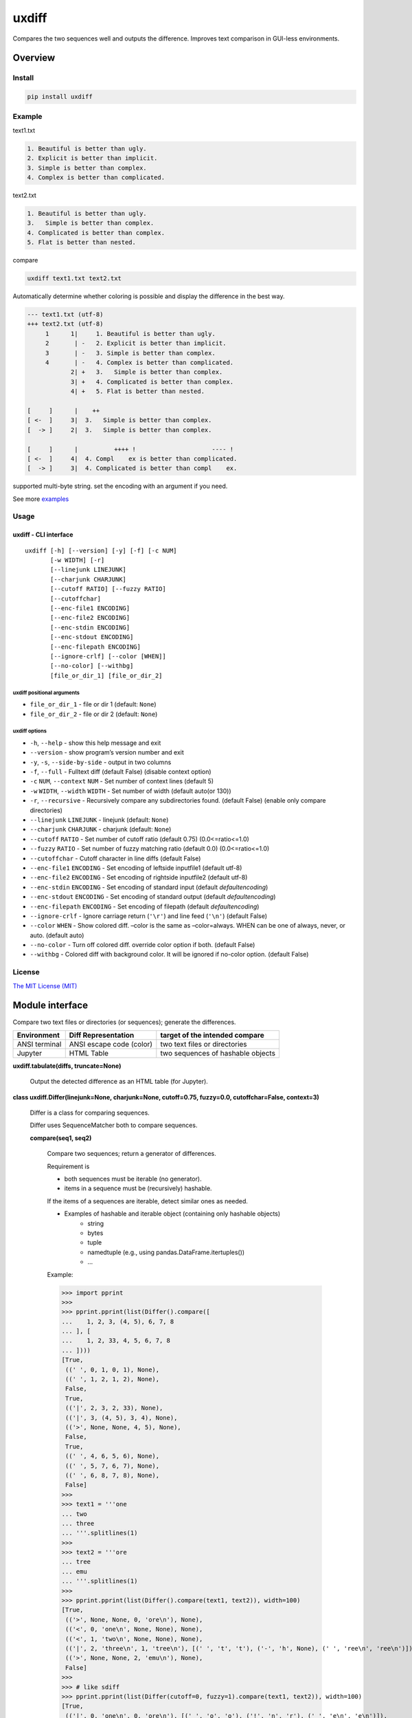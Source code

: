 
uxdiff
******

Compares the two sequences well and outputs the difference.
Improves text comparison in GUI-less environments.


Overview
========


Install
-------

.. code-block:: shell

   pip install uxdiff


Example
-------

text1.txt

.. code-block:: text

     1. Beautiful is better than ugly.
     2. Explicit is better than implicit.
     3. Simple is better than complex.
     4. Complex is better than complicated.

text2.txt

.. code-block:: text

     1. Beautiful is better than ugly.
     3.   Simple is better than complex.
     4. Complicated is better than complex.
     5. Flat is better than nested.

compare

.. code-block:: shell

   uxdiff text1.txt text2.txt

Automatically determine whether coloring is possible and display the difference in the best way.

.. code-block:: text

   --- text1.txt (utf-8)
   +++ text2.txt (utf-8)
        1      1|     1. Beautiful is better than ugly.
        2       | -   2. Explicit is better than implicit.
        3       | -   3. Simple is better than complex.
        4       | -   4. Complex is better than complicated.
               2| +   3.   Simple is better than complex.
               3| +   4. Complicated is better than complex.
               4| +   5. Flat is better than nested.

   [     ]      |    ++                                
   [ <-  ]     3|  3.   Simple is better than complex. 
   [  -> ]     2|  3.   Simple is better than complex. 

   [     ]      |          ++++ !                     ---- !  
   [ <-  ]     4|  4. Compl    ex is better than complicated. 
   [  -> ]     3|  4. Complicated is better than compl    ex.

supported multi-byte string. set the encoding with an argument if you need.

See more `examples <https://github.com/tanaga9/uxdiff/blob/master/docs/example.ipynb>`_


Usage
-----


uxdiff - CLI interface
~~~~~~~~~~~~~~~~~~~~~~

::

   uxdiff [-h] [--version] [-y] [-f] [-c NUM]
          [-w WIDTH] [-r]
          [--linejunk LINEJUNK]
          [--charjunk CHARJUNK]
          [--cutoff RATIO] [--fuzzy RATIO]
          [--cutoffchar]
          [--enc-file1 ENCODING]
          [--enc-file2 ENCODING]
          [--enc-stdin ENCODING]
          [--enc-stdout ENCODING]
          [--enc-filepath ENCODING]
          [--ignore-crlf] [--color [WHEN]]
          [--no-color] [--withbg]
          [file_or_dir_1] [file_or_dir_2]


uxdiff positional arguments
"""""""""""""""""""""""""""

* ``file_or_dir_1`` - file or dir 1 (default: ``None``)

* ``file_or_dir_2`` - file or dir 2 (default: ``None``)


uxdiff options
""""""""""""""

* ``-h``, ``--help`` - show this help message and exit

* ``--version`` - show program’s version number and exit

* ``-y``, ``-s``, ``--side-by-side`` - output in two columns

* ``-f``, ``--full`` - Fulltext diff (default False) (disable context option)

* ``-c`` ``NUM``, ``--context`` ``NUM`` - Set number of context lines (default 5)

* ``-w`` ``WIDTH``, ``--width`` ``WIDTH`` - Set number of width  (default auto(or 130))

* ``-r``, ``--recursive`` - Recursively compare any subdirectories found. (default False) (enable only compare directories)

* ``--linejunk`` ``LINEJUNK`` - linejunk (default: ``None``)

* ``--charjunk`` ``CHARJUNK`` - charjunk (default: ``None``)

* ``--cutoff`` ``RATIO`` - Set number of cutoff ratio (default 0.75) (0.0<=ratio<=1.0)

* ``--fuzzy`` ``RATIO`` - Set number of fuzzy matching ratio (default 0.0) (0.0<=ratio<=1.0)

* ``--cutoffchar`` - Cutoff character in line diffs (default False)

* ``--enc-file1`` ``ENCODING`` - Set encoding of leftside inputfile1 (default utf-8)

* ``--enc-file2`` ``ENCODING`` - Set encoding of rightside inputfile2 (default utf-8)

* ``--enc-stdin`` ``ENCODING`` - Set encoding of standard input (default *defaultencoding*)

* ``--enc-stdout`` ``ENCODING`` - Set encoding of standard output (default *defaultencoding*)

* ``--enc-filepath`` ``ENCODING`` - Set encoding of filepath (default *defaultencoding*)

* ``--ignore-crlf`` - Ignore carriage return (``'\r'``) and line feed (``'\n'``) (default False)

* ``--color`` ``WHEN`` - Show colored diff. –color is the same as –color=always. WHEN can be one of always, never, or auto. (default auto)

* ``--no-color`` - Turn off colored diff. override color option if both. (default False)

* ``--withbg`` - Colored diff with background color. It will be ignored if no-color option. (default False)


License
-------

`The MIT License (MIT) <http://www.opensource.org/licenses/mit-license.php>`_


Module interface
================

Compare two text files or directories (or sequences); generate the differences.

+-----------------+----------------------------+-------------------------------------+
| Environment     | Diff Representation        | target of the intended compare      |
+=================+============================+=====================================+
| ANSI terminal   | ANSI escape code (color)   | two text files or directories       |
+-----------------+----------------------------+-------------------------------------+
| Jupyter         | HTML Table                 | two sequences of hashable objects   |
+-----------------+----------------------------+-------------------------------------+

**uxdiff.tabulate(diffs, truncate=None)**

   Output the detected difference as an HTML table (for Jupyter).

**class uxdiff.Differ(linejunk=None, charjunk=None, cutoff=0.75, fuzzy=0.0, cutoffchar=False, context=3)**

   Differ is a class for comparing sequences.

   Differ uses SequenceMatcher both to compare sequences.

   **compare(seq1, seq2)**

      Compare two sequences; return a generator of differences.

      Requirement is

      * both sequences must be iterable (no generator).

      * items in a sequence must be (recursively) hashable.

      If the items of a sequences are iterable, detect similar ones as needed.

      * Examples of hashable and iterable object (containing only hashable objects)
           * string

           * bytes

           * tuple

           * namedtuple (e.g., using pandas.DataFrame.itertuples())

           * …

      Example:

      >>> import pprint
      >>>
      >>> pprint.pprint(list(Differ().compare([
      ...    1, 2, 3, (4, 5), 6, 7, 8
      ... ], [
      ...    1, 2, 33, 4, 5, 6, 7, 8
      ... ])))
      [True,
       ((' ', 0, 1, 0, 1), None),
       ((' ', 1, 2, 1, 2), None),
       False,
       True,
       (('|', 2, 3, 2, 33), None),
       (('|', 3, (4, 5), 3, 4), None),
       (('>', None, None, 4, 5), None),
       False,
       True,
       ((' ', 4, 6, 5, 6), None),
       ((' ', 5, 7, 6, 7), None),
       ((' ', 6, 8, 7, 8), None),
       False]
      >>>
      >>> text1 = '''one
      ... two
      ... three
      ... '''.splitlines(1)
      >>>
      >>> text2 = '''ore
      ... tree
      ... emu
      ... '''.splitlines(1)
      >>>
      >>> pprint.pprint(list(Differ().compare(text1, text2)), width=100)
      [True,
       (('>', None, None, 0, 'ore\n'), None),
       (('<', 0, 'one\n', None, None), None),
       (('<', 1, 'two\n', None, None), None),
       (('|', 2, 'three\n', 1, 'tree\n'), [(' ', 't', 't'), ('-', 'h', None), (' ', 'ree\n', 'ree\n')]),
       (('>', None, None, 2, 'emu\n'), None),
       False]
      >>>
      >>> # like sdiff
      >>> pprint.pprint(list(Differ(cutoff=0, fuzzy=1).compare(text1, text2)), width=100)
      [True,
       (('|', 0, 'one\n', 0, 'ore\n'), [(' ', 'o', 'o'), ('!', 'n', 'r'), (' ', 'e\n', 'e\n')]),
       (('|', 1, 'two\n', 1, 'tree\n'), [(' ', 't', 't'), ('!', 'wo', 'ree'), (' ', '\n', '\n')]),
       (('|', 2, 'three\n', 2, 'emu\n'),
        [('-', 'thr', None), (' ', 'e', 'e'), ('!', 'e', 'mu'), (' ', '\n', '\n')]),
       False]
      >>>
      >>> text1 = '''  1. Beautiful is better than ugly.
      ...   2. Explicit is better than implicit.
      ...   3. Simple is better than complex.
      ...   4. Complex is better than complicated.
      ... '''.splitlines(1)
      >>>
      >>> text2 = '''  1. Beautiful is better than ugly.
      ...   3.   Simple is better than complex.
      ...   4. Complicated is better than complex.
      ...   5. Flat is better than nested.
      ... '''.splitlines(1)
      >>>
      >>> diff = Differ().compare(text1, text2)
      >>> pprint.pprint(list(diff), width=120)
      [True,
       ((' ', 0, '  1. Beautiful is better than ugly.\n', 0, '  1. Beautiful is better than ugly.\n'), None),
       False,
       True,
       (('<', 1, '  2. Explicit is better than implicit.\n', None, None), None),
       (('|', 2, '  3. Simple is better than complex.\n', 1, '  3.   Simple is better than complex.\n'),
        [(' ', '  3.', '  3.'),
         ('+', None, '  '),
         (' ', ' Simple is better than complex.\n', ' Simple is better than complex.\n')]),
       (('|', 3, '  4. Complex is better than complicated.\n', 2, '  4. Complicated is better than complex.\n'),
        [(' ', '  4. Compl', '  4. Compl'),
         ('+', None, 'icat'),
         (' ', 'e', 'e'),
         ('!', 'x', 'd'),
         (' ', ' is better than compl', ' is better than compl'),
         ('-', 'icat', None),
         (' ', 'e', 'e'),
         ('!', 'd', 'x'),
         (' ', '.\n', '.\n')]),
       (('>', None, None, 3, '  5. Flat is better than nested.\n'), None),
       False]

      +--------------+----------------------------------------------------------------------------------------------+
      | Yields       | Meaning                                                                                      |
      +==============+==============================================================================================+
      | True         | begin of a group of diff                                                                     |
      +--------------+----------------------------------------------------------------------------------------------+
      | False        | end of a group of diff                                                                       |
      +--------------+----------------------------------------------------------------------------------------------+
      | None         | omitted matches beyond the number of contexts                                                |
      +--------------+----------------------------------------------------------------------------------------------+
      | Tuple        | ((Code, Index1 | None, Item1 | None, Index2 | None, Item2 | None), InlineDiff | None)        |
      +--------------+----------------------------------------------------------------------------------------------+

      +--------------+--------------------------------------+
      | Code         | Meaning                              |
      +==============+======================================+
      | “<”          | unique to sequence 1                 |
      +--------------+--------------------------------------+
      | “>”          | unique to sequence 2                 |
      +--------------+--------------------------------------+
      | “ “          | common to both sequences             |
      +--------------+--------------------------------------+
      | “|”          | different to both sequences          |
      +--------------+--------------------------------------+

      +--------------+----------------------------------------------------------------------+
      | InlineDiff   | Meaning                                                              |
      +==============+======================================================================+
      | None         | There is no InlineDiff (Code is not “|” or items are not iterable)   |
      +--------------+----------------------------------------------------------------------+
      | List         | [(InlineCode, SlicedItem1 | None, SlicedItem2 | None), … ]           |
      +--------------+----------------------------------------------------------------------+

      +--------------+----------------------------------------------------------+
      | InlineCode   | Meaning                                                  |
      +==============+==========================================================+
      | “-”          | unique to inline sequence 1 (item of sequence 1)         |
      +--------------+----------------------------------------------------------+
      | “+”          | unique to inline sequence 2 (item of sequence 2)         |
      +--------------+----------------------------------------------------------+
      | “ “          | common to both inline sequences (item of sequences)      |
      +--------------+----------------------------------------------------------+
      | “!”          | different to both inline sequences (item of sequences)   |
      +--------------+----------------------------------------------------------+

**class uxdiff.LikeUnifiedDiffer(*args, **kwargs)**

   **pretty_compare(lines1, lines2, width=130, withcolor=False, withbg=False, offset1=0, offset2=0)**

      Compare two sequences of string; return a generator of pretty difference representations.

**class uxdiff.SideBySideDiffer(*args, **kwargs)**

   **pretty_compare(lines1, lines2, width=130, withcolor=False, withbg=False, offset1=0, offset2=0)**

      Compare two sequences of string; return a generator of pretty difference representations.
